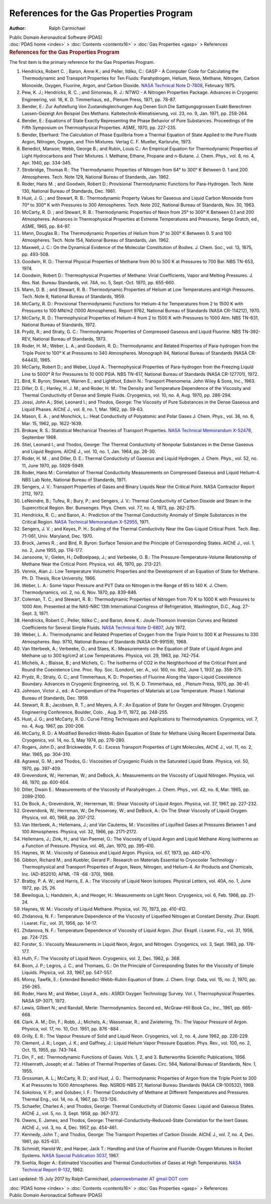 =========================================
References for the Gas Properties Program
=========================================

:Author: Ralph Carmichael

.. container:: newbanner

   Public Domain Aeronautical Software (PDAS)

.. container:: crumb

   :doc:`PDAS home <index>` > :doc:`Contents <contents16>` > :doc:`Gas
   Properties <gasp>` > References

.. container::
   :name: header

   .. rubric:: References for the Gas Properties Program
      :name: references-for-the-gas-properties-program

The first item is the primary reference for the Gas Properties Program.

#. Hendricks, Robert C. ; Baron, Anne K.; and Peller, Ildiko, C.: GASP -
   A Computer Code for Calculating the Thermodynamic and Transport
   Properties for Ten Fluids: Parahydrogen, Helium, Neon, Methane,
   Nitrogen, Carbon Monoxide, Oxygen, Fluorine, Argon, and Carbon
   Dioxide. `NASA Technical Note
   D-7808 <https://docs.google.com/open?id=0B2UKsBO-ZMVgWjBoYWJZZ0pRNVk>`__,
   February 1975.
#. Pew, K. J.; Hendricks, R. C. ; and Simoneau, R. J.: NTWO - A Nitrogen
   Properties Package. Advances in Cryogenic Engineering, vol. 16, K. D.
   Timmerhaus, ed., Plenum Press, 1971, pp. 78-87.
#. Bender, E.: Zur Aufstellung Von Zustandsgleichungen Aug Denen Sich
   Die Sattigungsgrossen Exakt Berechnen Lassen-Gezeigt Am Beispiel Des
   Methans. Kaltetechnik-Klimatisierung, vol. 23, no. 9, Jan. 1971, pp.
   258-264.
#. Bender, E.: Equations of State Exactly Representing the Phase
   Behavior of Pure Substances. Proceedings of the Fifth Symposium on
   Thermophysical Properties. ASME, 1970, pp. 227-235.
#. Bender, Eberhard: The Calculation of Phase Equilibria from a Thermal
   Equation of State Applied to the Pure Fluids Argon, Nitrogen, Oxygen,
   and Thin Mixtures. Verlag C. F. Mueller, Karlsruhe, 1973.
#. Benedict, Manson; Webb, George B.; and Rubin, Louis C.: An Empirical
   Equation for Thermodynamic Properties of Light Hydrocarbons and Their
   Mixtures. I. Methane, Ethane, Propane and n-Butane. J. Chem. Phys.,
   vol. 8, no. 4, Apr. 1940, pp. 334-345.
#. Strobridge, Thomas R.: The Thermodynamic Properties of Nitrogen from
   64° to 300° K Between 0. 1 and 200 Atmospheres. Tech. Note 129,
   National Bureau of Standards, Jan. 1962.
#. Roder, Hans M. ; and Goodwin, Robert D.: Provisional Thermodynamic
   Functions for Para-Hydrogen. Tech. Note 130, National Bureau of
   Standards, Dec. 1961.
#. Hust, J. G. ; and Stewart, R. B.: Thermodynamic Property Values for
   Gaseous and Liquid Carbon Monoxide from 70° to 300° K with Pressures
   to 300 Atmospheres. Tech. Note 202, National Bureau of Standards,
   Nov. 30, 1963.
#. McCarty, R. D. ; and Stewart, R. B.: Thermodynamic Properties of Neon
   from 25° to 300° K Between 0.1 and 200 Atmospheres. Advances in
   Thermophysical Properties at Extreme Temperatures and Pressures,
   Serge Gratch, ed., ASME, 1965, pp. 84-97.
#. Mann, Douglas B.: The Thermodynamic Properties of Helium from 3° to
   300° K Between 0. 5 and 100 Atmospheres. Tech. Note 154, National
   Bureau of Standards, Jan. 1962.
#. Maxwell, J. C.: On the Dynamical Evidence of the Molecular
   Constitution of Bodies. J. Chem. Soc., vol. 13, 1875, pp. 493-508.
#. Goodwin, R. D.: Thermal Physical Properties of Methane from 90 to 500
   K at Pressures to 700 Bar. NBS TN-653, 1974.
#. Goodwin, Robert D.: Thermophysical Properties of Methane: Virial
   Coefficients, Vapor and Melting Pressures. J. Res. Nat. Bureau
   Standards, vol. 74A, no. 5, Sept.-Oct. 1970, pp. 655-660.
#. Mann, D. B. ; and Stewart, R. B.: Thermodynamic Properties of Helium
   at Low Temperatures and High Pressures. Tech. Note 8, National Bureau
   of Standards, 1959.
#. McCarty, R. D.: Provisional Thermodynamic Functions for Helium-4 for
   Temperatures from 2 to 1500 K with Pressures to 100 MN/m2 (1000
   Atmospheres). Report 9762, National Bureau of Standards (NASA
   CR-114212), 1970.
#. McCarty, R. D.: Thermophysical Properties of Helium-4 from 2 to 1500
   K with Pressures to 1000 Atm. NBS TN-631, National Bureau of
   Standards, 1972.
#. Prydz, R.; and Straty, G. C.: Thermodynamic Properties of Compressed
   Gaseous and Liquid Fluorine. NBS TN-392-REV, National Bureau of
   Standards, 1973.
#. Roder, H. M.; Weber, L. A.; and Goodwin, R. D.: Thermodynamic and
   Related Properties of Para-hydrogen from the Triple Point to 100° K
   at Pressures to 340 Atmospheres. Monograph 94, National Bureau of
   Standards (NASA CR-64443), 1965.
#. McCarty, Robert D.; and Weber, Lloyd A.: Thermophysical Properties of
   Para-hydrogen from the Freezing Liquid Line to 5000° R for Pressures
   to 10 000 PSIA. NBS TN-617, National Bureau of Standards (NASA
   CR-127701), 1972.
#. Bird, R. Byron; Stewart, Warren E.; and Lightfoot, Edwin N.:
   Transport Phenomena. John Wiley & Sons, Inc., 1963.
#. Diller, D. E.; Hanley, H. J. M.; and Roder, H. M.: The Density and
   Temperature Dependence of the Viscosity and Thermal Conductivity of
   Dense and Simple Fluids. Cryogenics, vol. 10, no. 4, Aug. 1970, pp.
   286-294.
#. Jossi, John A.; Stiel, Leonard I.; and Thodos, George: The Viscosity
   of Pure Substances in the Dense Gaseous and Liquid Phases. AIChE J.,
   vol. 8, no. 1, Mar. 1962, pp. 59-63.
#. Mason, E. A. ; and Monchick, L.: Heat Conductivity of Polyatomic and
   Polar Gases J. Chem. Phys., vol. 36, no. 6, Mar. 15, 1962, pp.
   1622-1639.
#. Brokaw, R. S.: Statistical Mechanical Theories of Transport
   Properties. `NASA Technical Memorandum
   X-52478 <_static/tmx52478.pdf>`__, September 1968.
#. Stiel, Leonard I.; and Thodos, George: The Thermal Conductivity of
   Nonpolar Substances in the Dense Gaseous and Liquid Regions. AIChE
   J., vol. 10, no. 1, Jan. 1964, pp. 26-30.
#. Roder, H. M. ; and Diller, D. E.: Thermal Conductivity of Gaseous and
   Liquid Hydrogen. J. Chem. Phys., vol. 52, no. 11, June 1970, pp.
   5928-5949.
#. Roder, Hans M.: Correlation of Thermal Conductivity Measurements on
   Compressed Gaseous and Liquid Helium-4. NBS Lab Note, National Bureau
   of Standards, 1971.
#. Sengers, J. V.: Transport Properties of Gases and Binary Liquids Near
   the Critical Point. NASA Contractor Report 2112, 1972.
#. LeNeindre, B.; Tufeu, R.; Bury, P.; and Sengers, J. V.: Thermal
   Conductivity of Carbon Dioxide and Steam in the Supercritical Region.
   Ber. Bunsenges. Phys. Chem. vol. 77, no. 4, 1973, pp. 262-275.
#. Hendricks, R. C.; and Baron, A.: Prediction of the Thermal
   Conductivity Anomaly of Simple Substances in the Critical Region.
   `NASA Technical Memorandum X-52955 <_static/tmx52955.pdf>`__, 1971.
#. Sengers, J. V. ; and Keyes, P. H.: Scaling of the Thermal
   Conductivity Near the Gas-Liquid Critical Point. Tech. Rep. 71-061,
   Univ. Maryland, Dec. 1970.
#. Brock, James R. ; and Bird, R. Byron: Surface Tension and the
   Principle of Corresponding States. AIChE J., vol. 1, no. 2, June
   1955, pp. 174-177.
#. Jansoone, V.; Gielen, H.; DeBoelpaep, J.; and Verbeeke, O. B.: The
   Pressure-Temperature-Volume Relationship of Methane Near the Critical
   Point. Physica, vol. 46, 1970, pp. 213-221.
#. Vennix, Alan J.: Low Temperature Volumetric Properties and the
   Development of an Equation of State for Methane. Ph. D. Thesis, Rice
   University, 1966.
#. Weber, L. A.: Some Vapor Pressure and PVT Data on Nitrogen in the
   Range of 65 to 140 K. J. Chem. Thermodynamics, vol. 2, no. 6, Nov.
   1970, pp. 839-846.
#. Coleman, T. C.; and Stewart, R. B.: Thermodynamic Properties of
   Nitrogen from 70 K to 1000 K with Pressures to 1000 Atm. Presented at
   the NAS-NRC 13th International Congress of Refrigeration, Washington,
   D.C., Aug. 27-Sept. 3, 1971.
#. Hendricks, Robert C.; Peller, Ildiko C.; and Baron, Anne K.:
   Joule-Thomson Inversion Curves and Related Coefficients for Several
   Simple Fluids. `NASA Technical Note
   D-6807 <https://docs.google.com/file/d/0B2UKsBO-ZMVgd25pc2MzRTRIanc/edit?usp=sharing>`__,
   July 1972.
#. Weber, L. A.: Thermodynamic and Related Properties of Oxygen from the
   Triple Point to 300 K at Pressures to 330 Atmospheres. Rep. 9710,
   National Bureau of Standards (NASA CR-99159), 1968.
#. Van Itterbeek, A.; Verbeeke, O.; and Staes, K.: Measurements on the
   Equation of State of Liquid Argon and Methane up to 300 kg/cm2 at Low
   Temperatures. Physica, vol. 29, 1963, pp. 742-754.
#. Michels, A. ; Blaisse, B.; and Michels, C.: The Isotherms of CO2 in
   the Neighborhood of the Critical Point and Round the Coexistence
   Line. Proc. Roy. Soc. (London), ser. A., vol. 160, no. 902, June 1,
   1937, pp. 358-375.
#. Prydz, R.; Straty, G. C.; and Timmerhaus, K. D.: Properties of
   Fluorine Along the Vapor-Liquid Coexistence Boundary. Advances in
   Cryogenic Engineering, vol. 15, K. D. Timmerhaus, ed. , Plenum Press,
   1970, pp. 36-41.
#. Johnson, Victor J., ed.: A Compendium of the Properties of Materials
   at Low Temperature. Phase I. National Bureau of Standards, Dec. 1959.
#. Stewart, R. B.; Jacobsen, R. T.; and Meyers, A. F.: An Equation of
   State for Oxygen and Nitrogen. Cryogenic Engineering Conference,
   Boulder, Colo. , Aug. 9-11, 1972, pp. 248-255.
#. Hust, J. G.; and McCarty, R. D.: Curve Fitting Techniques and
   Applications to Thermodynamics. Cryogenics, vol. 7, no. 4, Aug. 1967,
   pp. 200-206.
#. McCarty, R. D.: A Modified Benedict-Webb-Rubin Equation of State for
   Methane Using Recent Experimental Data. Cryogenics, vol. 14, no. 5,
   May 1974, pp. 276-280.
#. Rogers, John D.; and Brickwedde, F. G.: Excess Transport Properties
   of Light Molecules, AIChE J., vol. 11, no. 2, Mar. 1965, pp. 304-310.
#. Agrawal, G. M.; and Thodos, G.: Viscosities of Cryogenic Fluids in
   the Saturated Liquid State. Physica, vol. 50, 1970, pp. 397-409.
#. Grevendonk, W.; Herreman, W.; and DeBock, A.: Measurements on the
   Viscosity of Liquid Nitrogen. Physica, vol. 46, 1970, pp. 600-604.
#. Diller, Dwain E.: Measurements of the Viscosity of Parahydrogen. J.
   Chem. Phys., vol. 42, no. 6, Mar. 1965, pp. 2089-2100.
#. De Bock, A.; Grevendonk, W.; Herrerman, W.: Shear Viscosity of Liquid
   Argon. Physica, vol. 37, 1967, pp. 227-232.
#. Grevendonk, W.; Herreman, W.; De Pesseroey, W.; and DeBock, A.: On
   The Shear Viscosity of Liquid Oxygen. Physica, vol. 40, 1968, pp.
   207-212.
#. Van Itterbeek, A.; Hellemans, J.; and Van Cautereu, M.: Viscosities
   of Liquified Gases at Pressures Between 1 and 100 Atmospheres.
   Physica, vol. 32, 1966, pp. 2171-2172.
#. Hellemans, J.; Zink, H.; and Van Paemel, O.: The Viscosity of Liquid
   Argon and Liquid Methane Along Isotherms as a Function of Pressure.
   Physica, vol. 46, Jan. 1970, pp. 395-410.
#. Haynes, W. M.: Viscosity of Gaseous and Liquid Argon. Physica, vol.
   67, 1973, pp. 440-470.
#. Gibbon, Richard M.; and Kuebler, Gerard P.: Research on Materials
   Essential to Cryocooler Technology - Thermophysical and Transport
   Properties of Argon, Neon, Nitrogen, and Helium-4. Air Products and
   Chemicals, Inc. (AD-852010; AFML -TR -68 -370), 1968.
#. Bratby, P. A. W.; and Harris, E. A.: The Viscosity of Liquid Neon
   Isotopes. Physical Letters, vol. 40A, no. 1, June 1972, pp. 25, 26.
#. Bewilogua, L; Handstein, A.; and Heoger, H.: Measurements on Light
   Neon. Cryogenics, vol. 6, Feb. 1966, pp. 21-24.
#. Haynes, W. M.: Viscosity of Liquid Methane. Physica, vol. 70, 1973,
   pp. 410-412.
#. Zhdanova, N. F.: Temperature Dependence of the Viscosity of Liquefied
   Nitrogen at Constant Density. Zhur. Eksptl. i Learet. Fiz., vol. 31,
   1956, pp. 14-17.
#. Zhdanova, N. F.: Temperature Dependence of Viscosity of Liquid Argon.
   Zhur. Eksptl. i Learet. Fiz., vol. 31, 1956, pp. 724-725.
#. Forster, S.: Viscosity Measurements in Liquid Neon, Argon, and
   Nitrogen. Cryogenics, vol. 3, Sept. 1963, pp. 176-177.
#. Huth, F.: The Viscosity of Liquid Neon. Cryogenics, vol. 2, Dec.
   1962, p. 368.
#. Boon, J. P.; Legros, J. C.; and Thomaes, G.: On the Principle of
   Corresponding States for the Viscosity of Simple Liquids. Physica,
   vol. 33, 1967, pp. 547-557.
#. Morsy, Tawfik, E.: Extended Benedict-Webb-Rubin Equation of State. J.
   Chem. Engr. Data, vol. 15, no. 2, 1970, pp. 256-265.
#. Roder, Hans M.; and Weber, Lloyd A., eds.: ASRDI Oxygen Technology
   Survey. Vol. I, Thermophysical Properties. NASA SP-3071, 1972.
#. Lewis, Gilbert N.; and Randall, Merle: Thermodynamics. Second ed.,
   McGraw-Hill Book Co., Inc., 1961, pp. 665-668.
#. Clark. A. M.; Din, F.; Robb, J.; Michels, A.; Wassenaar, R.; and
   Zwietering, Th.: The Vapour Pressure of Argon. Physica, vol. 17, no.
   10, Oct. 1951, pp. 876 -884 .
#. Grilly, E. R.: The Vapour Pressure of Solid and Liquid Neon.
   Cryogenics, vol. 2, no. 4, June 1962, pp. 226-229.
#. Clement, J. R.; Logan, J. K.; and Gaffney, J.: Liquid Helium Vapor
   Pressure Equation. Phys. Rev., vol. 100, no. 2, Oct. 15, 1955, pp.
   743-744.
#. Din, F., ed.: Thermodynamic Functions of Gases. Vols. 1, 2, and 3.
   Butterworths Scientific Publications, 1956.
#. Hilsenrath, Joseph; et al.: Tables of Thermal Properties of Gases.
   Circ. 564, National Bureau of Standards, Nov. 1, 1955.
#. Grossman, A. L.; McCarty, R. D.; and Hust, J. G.: Thermodynamic
   Properties of Argon from the Triple Point to 300 K at Pressures to
   1000 Atmospheres. Rep. NSRDS-NBS 27, National Bureau Standards (NASA
   CR-100532), 1969.
#. Sokolova, V. P.; and Golubev, I. F.: Thermal Conductivity of Methane
   at Different Temperatures and Pressures. Thermal Eng., vol. 14, no.
   4, 1967, pp. 123-126.
#. Schaefer, Charles A.; and Thodos, George: Thermal Conductivity of
   Diatomic Gases: Liquid and Gaseous States. AIChE J., vol. 5, no. 3,
   Sept. 1959, pp. 367-372.
#. Owens, E. James; and Thodos, George:
   Thermal-Conductivity-Reduced-State Correlation for the Inert Gases.
   AIChE J., vol. 3, no. 4, Dec. 1957, pp. 454-461.
#. Kennedy, John T.; and Thodos, George: The Transport Properties of
   Carbon Dioxide. AIChE J., vol. 7, no. 4, Dec. 1961, pp. 625-631.
#. Schmidt, Harold W.; and Harper, Jack T.: Handling and Use of Fluorine
   and Fluoride-Oxygen Mixtures in Rocket Systems. `NASA Special
   Publication
   3037 <https://docs.google.com/open?id=0B2UKsBO-ZMVgMzZEcTl2MUZXX2c>`__,
   1967.
#. Svehla, Roger A.: Estimated Viscosities and Thermal Conductivities of
   Gases at High Temperatures. `NASA Technical Report
   R-132 <https://docs.google.com/file/d/0B2UKsBO-ZMVgWkZlWEctajNFUXc/edit?usp=sharing>`__,
   1962.



Last updated: 15 July 2017 by Ralph Carmichael, `pdaerowebmaster AT
gmail DOT com <mailto:pdaerowebmaster@gmail.com>`__

.. container:: crumb

   :doc:`PDAS home <index>` > :doc:`Contents <contents16>` > :doc:`Gas
   Properties <gasp>` > References

.. container:: newbanner

   Public Domain Aeronautical Software (PDAS)

